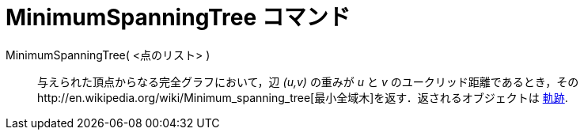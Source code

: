 = MinimumSpanningTree コマンド
ifdef::env-github[:imagesdir: /ja/modules/ROOT/assets/images]

MinimumSpanningTree( <点のリスト> )::
  与えられた頂点からなる完全グラフにおいて，辺 _(u,v)_ の重みが _u_ と _v_
  のユークリッド距離であるとき，そのhttp://en.wikipedia.org/wiki/Minimum_spanning_tree[最小全域木]を返す．返されるオブジェクトは
  xref:/commands/Locus.adoc[軌跡].
